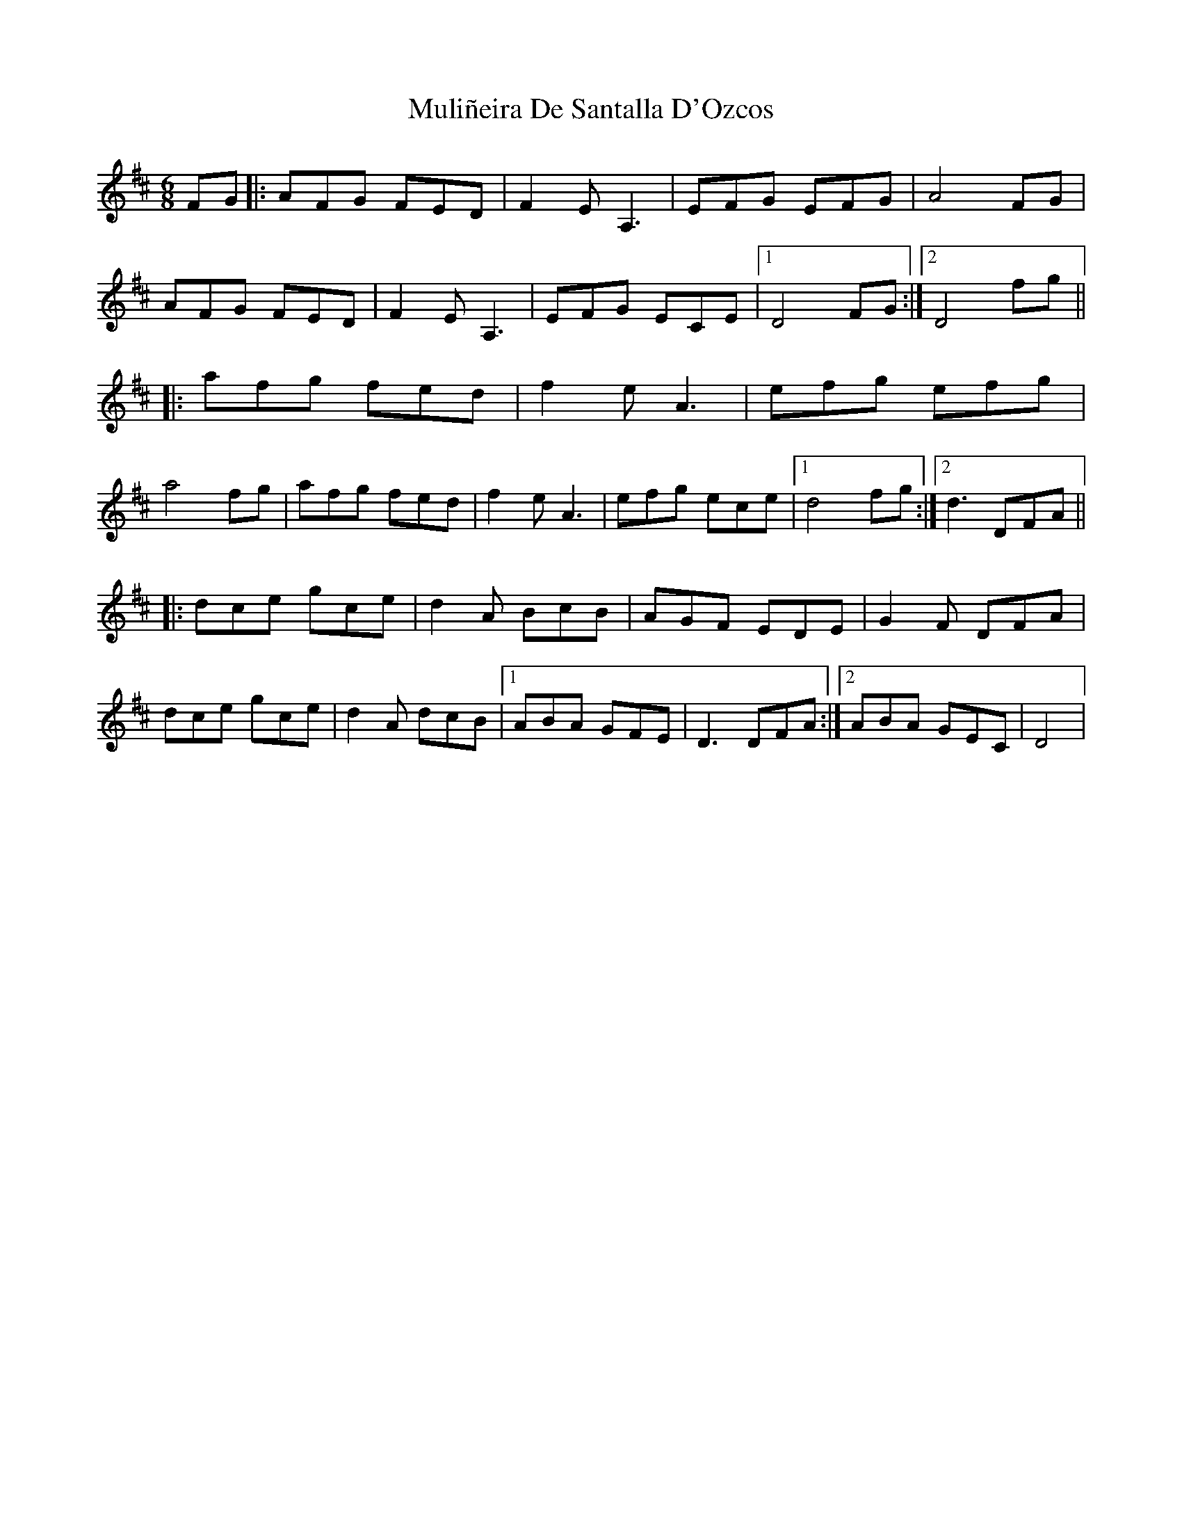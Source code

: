 X: 28417
T: Muliñeira De Santalla D'Ozcos
R: jig
M: 6/8
K: Dmajor
FG|:AFG FED|F2EA,3|EFG EFG|A4FG|
AFG FED|F2EA,3|EFG ECE|1 D4 FG:|2 D4fg||
|:afg fed|f2ea,3|efg efg|
a4fg|afg fed|f2ea,3|efg ece|1 d4 fg:|2 d3 DFA||
|:dce gce|d2 A BcB|AGF EDE|G2F DFA|
dce gce|d2 A dcB|1 ABA GFE|D3 DFA:|2 ABA GEC|D4|

